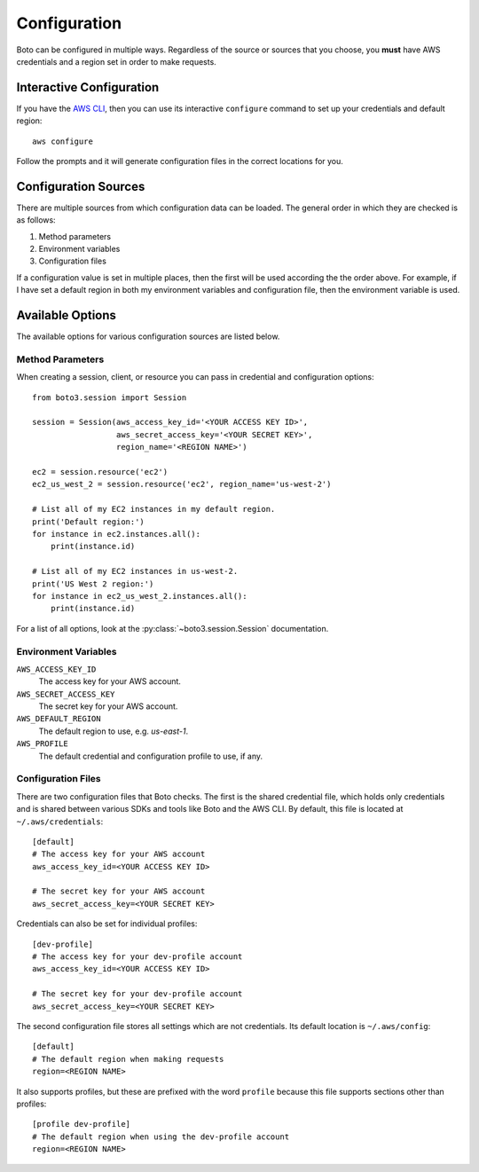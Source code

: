 .. _guide_configuration:

Configuration
=============
Boto can be configured in multiple ways. Regardless of the source or sources
that you choose, you **must** have AWS credentials and a region set in
order to make requests.

Interactive Configuration
-------------------------
If you have the `AWS CLI <http://aws.amazon.com/cli/>`_, then you can use
its interactive ``configure`` command to set up your credentials and
default region::

    aws configure

Follow the prompts and it will generate configuration files in the
correct locations for you.

Configuration Sources
---------------------
There are multiple sources from which configuration data can be loaded.
The general order in which they are checked is as follows:

1. Method parameters
2. Environment variables
3. Configuration files

If a configuration value is set in multiple places, then the first
will be used according the the order above. For example, if I have
set a default region in both my environment variables and configuration
file, then the environment variable is used.

Available Options
-----------------
The available options for various configuration sources are listed below.

Method Parameters
~~~~~~~~~~~~~~~~~
When creating a session, client, or resource you can pass in credential
and configuration options::

    from boto3.session import Session

    session = Session(aws_access_key_id='<YOUR ACCESS KEY ID>',
                      aws_secret_access_key='<YOUR SECRET KEY>',
                      region_name='<REGION NAME>')

    ec2 = session.resource('ec2')
    ec2_us_west_2 = session.resource('ec2', region_name='us-west-2')

    # List all of my EC2 instances in my default region.
    print('Default region:')
    for instance in ec2.instances.all():
        print(instance.id)

    # List all of my EC2 instances in us-west-2.
    print('US West 2 region:')
    for instance in ec2_us_west_2.instances.all():
        print(instance.id)

For a list of all options, look at the :py:class:`~boto3.session.Session`
documentation.

Environment Variables
~~~~~~~~~~~~~~~~~~~~~

``AWS_ACCESS_KEY_ID``
    The access key for your AWS account.

``AWS_SECRET_ACCESS_KEY``
    The secret key for your AWS account.

``AWS_DEFAULT_REGION``
    The default region to use, e.g. `us-east-1`.

``AWS_PROFILE``
    The default credential and configuration profile to use, if any.


Configuration Files
~~~~~~~~~~~~~~~~~~~
There are two configuration files that Boto checks. The first is the
shared credential file, which holds only credentials and is shared between
various SDKs and tools like Boto and the AWS CLI. By default, this
file is located at ``~/.aws/credentials``::

    [default]
    # The access key for your AWS account
    aws_access_key_id=<YOUR ACCESS KEY ID>

    # The secret key for your AWS account
    aws_secret_access_key=<YOUR SECRET KEY>

Credentials can also be set for individual profiles::

    [dev-profile]
    # The access key for your dev-profile account
    aws_access_key_id=<YOUR ACCESS KEY ID>

    # The secret key for your dev-profile account
    aws_secret_access_key=<YOUR SECRET KEY>

The second configuration file stores all settings which are not
credentials. Its default location is ``~/.aws/config``::

    [default]
    # The default region when making requests
    region=<REGION NAME>

It also supports profiles, but these are prefixed with the word
``profile`` because this file supports sections other than profiles::

    [profile dev-profile]
    # The default region when using the dev-profile account
    region=<REGION NAME>
